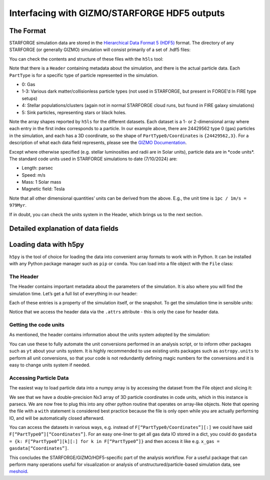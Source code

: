 Interfacing with GIZMO/STARFORGE HDF5 outputs
~~~~~~~~~~~~~~~~~~~~~~~~~~~~~~~~~~~~~~~~~~~~~

The Format
^^^^^^^^^^

STARFORGE simulation data are stored in the `Hierarchical Data Format 5 (HDF5) <https://www.hdfgroup.org/solutions/hdf5/>`__ format. The directory of any STARFORGE (or generally GIZMO) simulation will consist primarily of a set of .hdf5 files:

|screenshot_from_2024-07-10_12-56-16.png|

You can check the contents and structure of these files with the ``h5ls`` tool:

|screenshot_from_2024-07-10_12-59-32.png|

Note that there is a ``Header`` containing metadata about the simulation, and there is the actual particle data. Each ``PartType`` is for a specific type of particle represented in the simulation.

- 0: Gas
- 1-3: Various dark matter/collisionless particle types (not used in STARFORGE, but present in FORGE’d In FIRE type setups)
- 4: Stellar populations/clusters (again not in normal STARFORGE cloud runs, but found in FIRE galaxy simulations)
- 5: Sink particles, representing stars or black holes.

Note the array shapes reported by ``h5ls`` for the different datasets. Each dataset is a 1- or 2-dimensional array where each entry in the first index corresponds to a particle. In our example above, there are 24429562 type 0 (gas) particles in the simulation, and each has a 3D coordinate, so the shape of ``PartType0/Coordinates`` is ``{24429562,3}``. For a description of what each data field represents, please see the `GIZMO Documentation <http://www.tapir.caltech.edu/~phopkins/Site/GIZMO_files/gizmo_documentation.html>`__.

Except where otherwise specified (e.g. stellar luminosities and radii are in Solar units), particle data are in \*code units\*. The standard code units used in STARFORGE simulations to date (7/10/2024) are:

- Length: parsec
- Speed: m/s
- Mass: 1 Solar mass
- Magnetic field: Tesla

Note that all other dimensional quantities’ units can be derived from the above. E.g., the unit time is ``1pc / 1m/s = 979Myr``.

If in doubt, you can check the units system in the Header, which brings us to the next section.

Detailed explanation of data fields
^^^^^^^^^^^^^^^^^^^^^^^^^^^^^^^^^^^



Loading data with h5py
^^^^^^^^^^^^^^^^^^^^^^

``h5py`` is the tool of choice for loading the data into convenient array formats to work with in Python. It can be installed with any Python package manager such as ``pip`` or ``conda``. You can load into a file object with the ``File`` class:

|screenshot_from_2024-07-10_13-27-35.png|

The Header
''''''''''

The Header contains important metadata about the parameters of the simulation. It is also where you will find the simulation time. Let’s get a full list of everything in our header:

|screenshot_from_2024-07-10_13-30-24.png|

Each of these entries is a property of the simulation itself, or the snapshot. To get the simulation time in sensible units:

|screenshot_from_2024-07-10_13-34-03.png|

Notice that we access the header data via the ``.attrs`` attribute - this is only the case for header data.

Getting the code units
''''''''''''''''''''''

As mentioned, the header contains information about the units system adopted by the simulation: |screenshot_from_2024-07-10_13-52-06.png|

You can use these to fully automate the unit conversions performed in an analysis script, or to inform other packages such as ``yt`` about your units system. It is highly recommended to use existing units packages such as ``astropy.units`` to perform all unit conversions, so that your code is not redundantly defining magic numbers for the conversions and it is easy to change units system if needed.

Accessing Particle Data
'''''''''''''''''''''''

The easiest way to load particle data into a numpy array is by accessing the dataset from the File object and slicing it:

|screenshot_from_2024-07-10_13-40-35.png|

We see that we have a double-precision Nx3 array of 3D particle coordinates in code units, which in this instance is parsecs. We are now free to plug this into any other python routine that operates on array-like objects. Note that opening the file with a ``with`` statement is considered best practice because the file is only open while you are actually performing IO, and will be automatically closed afterward.

You can access the datasets in various ways, e.g. instead of ``F[“PartType0/Coordinates”][:]`` we could have said ``F[“PartType0”][“Coordinates”]``. For an easy one-liner to get all gas data IO stored in a dict, you could do ``gasdata = {k: F[“PartType0”][k][:] for k in F[“PartType0”]}`` and then access it like e.g. ``x_gas = gasdata[“Coordinates”]``.

This concludes the STARFORGE/GIZMO/HDF5-specific part of the analysis workflow. For a useful package that can perform many operations useful for visualization or analysis of unstructured/particle-based simulation data, see `meshoid <https://github.com/mikegrudic/meshoid>`__.

.. |screenshot_from_2024-07-10_12-56-16.png| image:: screenshot_from_2024-07-10_12-56-16.png
   :width: 800px
.. |screenshot_from_2024-07-10_12-59-32.png| image:: screenshot_from_2024-07-10_12-59-32.png
   :width: 400px
.. |screenshot_from_2024-07-10_13-27-35.png| image:: screenshot_from_2024-07-10_13-27-35.png
   :width: 400px
.. |screenshot_from_2024-07-10_13-30-24.png| image:: screenshot_from_2024-07-10_13-30-24.png
   :width: 400px
.. |screenshot_from_2024-07-10_13-34-03.png| image:: screenshot_from_2024-07-10_13-34-03.png
   :width: 400px
.. |screenshot_from_2024-07-10_13-52-06.png| image:: screenshot_from_2024-07-10_13-52-06.png
   :width: 400px
.. |screenshot_from_2024-07-10_13-40-35.png| image:: screenshot_from_2024-07-10_13-40-35.png
   :width: 400px